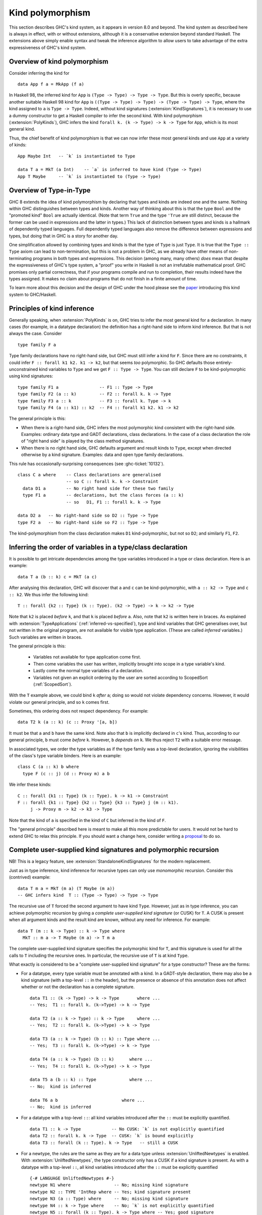 .. _type-in-type:
.. _kind-polymorphism:

Kind polymorphism
==================================

.. extension:: TypeInType
    :shortdesc: Deprecated. Enable kind polymorphism and datatype promotion.

    :implies: :extension:`PolyKinds`, :extension:`DataKinds`, :extension:`KindSignatures`
    :since: 8.0.1

    The extension :extension:`TypeInType` is now deprecated: its sole effect is
    to switch on :extension:`PolyKinds`
    (and hence :extension:`KindSignatures`) and :extension:`DataKinds`.

.. extension:: PolyKinds
    :shortdesc: Enable kind polymorphism.
        Implies :extension:`KindSignatures`.

    :implies: :extension:`KindSignatures`
    :since: 7.4.1

    Allow kind polymorphic types.

This section describes GHC's kind system, as it appears in version 8.0 and beyond.
The kind system as described here is always in effect, with or without extensions,
although it is a conservative extension beyond standard Haskell. The extensions
above simply enable syntax and tweak the inference algorithm to allow users to
take advantage of the extra expressiveness of GHC's kind system.

Overview of kind polymorphism
-----------------------------

Consider inferring the kind for ::

  data App f a = MkApp (f a)

In Haskell 98, the inferred kind for ``App`` is ``(Type -> Type) -> Type ->
Type``. But this is overly specific, because another suitable Haskell 98 kind
for ``App`` is ``((Type -> Type) -> Type) -> (Type -> Type) -> Type``, where the
kind assigned to ``a`` is ``Type -> Type``. Indeed, without kind signatures
(:extension:`KindSignatures`), it is necessary to use a dummy constructor to get
a Haskell compiler to infer the second kind. With kind polymorphism
(:extension:`PolyKinds`), GHC infers the kind ``forall k. (k -> Type) -> k ->
Type`` for ``App``, which is its most general kind.

Thus, the chief benefit of kind polymorphism is that we can now infer these
most general kinds and use ``App`` at a variety of kinds: ::

  App Maybe Int   -- `k` is instantiated to Type

  data T a = MkT (a Int)    -- `a` is inferred to have kind (Type -> Type)
  App T Maybe     -- `k` is instantiated to (Type -> Type)

Overview of Type-in-Type
------------------------

GHC 8 extends the idea of kind polymorphism by declaring that types and kinds
are indeed one and the same. Nothing within GHC distinguishes between types
and kinds. Another way of thinking about this is that the type ``Bool`` and
the "promoted kind" ``Bool`` are actually identical. (Note that term
``True`` and the type ``'True`` are still distinct, because the former can
be used in expressions and the latter in types.) This lack of distinction
between types and kinds is a hallmark of dependently typed languages.
Full dependently typed languages also remove the difference between expressions
and types, but doing that in GHC is a story for another day.

One simplification allowed by combining types and kinds is that the type of
``Type`` is just ``Type``. It is true that the ``Type :: Type`` axiom can lead
to non-termination, but this is not a problem in GHC, as we already have other
means of non-terminating programs in both types and expressions. This decision
(among many, many others) *does* mean that despite the expressiveness of GHC's
type system, a "proof" you write in Haskell is not an irrefutable mathematical
proof. GHC promises only partial correctness, that if your programs compile and
run to completion, their results indeed have the types assigned. It makes no
claim about programs that do not finish in a finite amount of time.

To learn more about this decision and the design of GHC under the hood
please see the `paper <http://www.seas.upenn.edu/~sweirich/papers/fckinds.pdf>`__
introducing this kind system to GHC/Haskell.

Principles of kind inference
----------------------------

Generally speaking, when :extension:`PolyKinds` is on, GHC tries to infer the
most general kind for a declaration.
In many cases (for example, in a datatype declaration)
the definition has a right-hand side to inform kind
inference. But that is not always the case. Consider ::

    type family F a

Type family declarations have no right-hand side, but GHC must still
infer a kind for ``F``. Since there are no constraints, it could infer
``F :: forall k1 k2. k1 -> k2``, but that seems *too* polymorphic. So
GHC defaults those entirely-unconstrained kind variables to ``Type`` and we
get ``F :: Type -> Type``. You can still declare ``F`` to be kind-polymorphic
using kind signatures: ::

    type family F1 a                -- F1 :: Type -> Type
    type family F2 (a :: k)         -- F2 :: forall k. k -> Type
    type family F3 a :: k           -- F3 :: forall k. Type -> k
    type family F4 (a :: k1) :: k2  -- F4 :: forall k1 k2. k1 -> k2

The general principle is this:

-  When there is a right-hand side, GHC infers the most polymorphic
   kind consistent with the right-hand side. Examples: ordinary data
   type and GADT declarations, class declarations. In the case of a
   class declaration the role of "right hand side" is played by the
   class method signatures.

-  When there is no right hand side, GHC defaults argument and result
   kinds to ``Type``, except when directed otherwise by a kind signature.
   Examples: data and open type family declarations.

This rule has occasionally-surprising consequences (see
:ghc-ticket:`10132`). ::

    class C a where    -- Class declarations are generalised
                       -- so C :: forall k. k -> Constraint
      data D1 a        -- No right hand side for these two family
      type F1 a        -- declarations, but the class forces (a :: k)
                       -- so   D1, F1 :: forall k. k -> Type

    data D2 a   -- No right-hand side so D2 :: Type -> Type
    type F2 a   -- No right-hand side so F2 :: Type -> Type

The kind-polymorphism from the class declaration makes ``D1``
kind-polymorphic, but not so ``D2``; and similarly ``F1``, ``F2``.

.. _inferring-variable-order:

Inferring the order of variables in a type/class declaration
------------------------------------------------------------

It is possible to get intricate dependencies among the type variables
introduced in a type or class declaration. Here is an example::

  data T a (b :: k) c = MkT (a c)

After analysing this declaration, GHC will discover that ``a`` and
``c`` can be kind-polymorphic, with ``a :: k2 -> Type`` and
``c :: k2``. We thus infer the following kind::

  T :: forall {k2 :: Type} (k :: Type). (k2 -> Type) -> k -> k2 -> Type

Note that ``k2`` is placed *before* ``k``, and that ``k`` is placed *before*
``a``. Also, note that ``k2`` is written here in braces. As explained with
:extension:`TypeApplications` (:ref:`inferred-vs-specified`),
type and kind variables that GHC generalises
over, but not written in the original program, are not available for visible
type application. (These are called *inferred* variables.)
Such variables are written in braces.

The general principle is this:

  * Variables not available for type application come first.

  * Then come variables the user has written, implicitly brought into scope
    in a type variable's kind.

  * Lastly come the normal type variables of a declaration.

  * Variables not given an explicit ordering by the user are sorted according
    to ScopedSort (:ref:`ScopedSort`).

With the ``T`` example above, we could bind ``k`` *after* ``a``; doing so
would not violate dependency concerns. However, it would violate our general
principle, and so ``k`` comes first.

Sometimes, this ordering does not respect dependency. For example::

  data T2 k (a :: k) (c :: Proxy '[a, b])

It must be that ``a`` and ``b`` have the same kind. Note also that ``b``
is implicitly declared in ``c``\'s kind. Thus, according to our general
principle, ``b`` must come *before* ``k``. However, ``b`` *depends on*
``k``. We thus reject ``T2`` with a suitable error message.

In associated types, we order the type variables as if the type family was a
top-level declaration, ignoring the visibilities of the class's type variable
binders. Here is an example: ::

  class C (a :: k) b where
    type F (c :: j) (d :: Proxy m) a b

We infer these kinds::

  C :: forall {k1 :: Type} (k :: Type). k -> k1 -> Constraint
  F :: forall {k1 :: Type} {k2 :: Type} {k3 :: Type} j (m :: k1).
       j -> Proxy m -> k2 -> k3 -> Type

Note that the kind of ``a`` is specified in the kind of ``C`` but inferred in
the kind of ``F``.

The "general principle" described here is meant to make all this more
predictable for users. It would not be hard to extend GHC to relax
this principle. If you should want a change here, consider writing
a `proposal <https://github.com/ghc-proposals/ghc-proposals/>`_ to
do so.

.. index::
   single: CUSK
   single: complete user-supplied kind signature

.. _complete-kind-signatures:

Complete user-supplied kind signatures and polymorphic recursion
----------------------------------------------------------------

.. extension:: CUSKs
    :shortdesc: Enable detection of complete user-supplied kind signatures.

    :since: 8.10.1

NB! This is a legacy feature, see :extension:`StandaloneKindSignatures` for the
modern replacement.

Just as in type inference, kind inference for recursive types can only
use *monomorphic* recursion. Consider this (contrived) example: ::

    data T m a = MkT (m a) (T Maybe (m a))
    -- GHC infers kind  T :: (Type -> Type) -> Type -> Type

The recursive use of ``T`` forced the second argument to have kind
``Type``. However, just as in type inference, you can achieve polymorphic
recursion by giving a *complete user-supplied kind signature* (or CUSK)
for ``T``. A CUSK is present when all argument kinds and the result kind
are known, without any need for inference. For example: ::

    data T (m :: k -> Type) :: k -> Type where
      MkT :: m a -> T Maybe (m a) -> T m a

The complete user-supplied kind signature specifies the polymorphic kind
for ``T``, and this signature is used for all the calls to ``T``
including the recursive ones. In particular, the recursive use of ``T``
is at kind ``Type``.

What exactly is considered to be a "complete user-supplied kind
signature" for a type constructor? These are the forms:

-  For a datatype, every type variable must be annotated with a kind. In
   a GADT-style declaration, there may also be a kind signature (with a
   top-level ``::`` in the header), but the presence or absence of this
   annotation does not affect whether or not the declaration has a
   complete signature. ::

       data T1 :: (k -> Type) -> k -> Type       where ...
       -- Yes;  T1 :: forall k. (k->Type) -> k -> Type

       data T2 (a :: k -> Type) :: k -> Type     where ...
       -- Yes;  T2 :: forall k. (k->Type) -> k -> Type

       data T3 (a :: k -> Type) (b :: k) :: Type where ...
       -- Yes;  T3 :: forall k. (k->Type) -> k -> Type

       data T4 (a :: k -> Type) (b :: k)      where ...
       -- Yes;  T4 :: forall k. (k->Type) -> k -> Type

       data T5 a (b :: k) :: Type             where ...
       -- No;  kind is inferred

       data T6 a b                         where ...
       -- No;  kind is inferred

-  For a datatype with a top-level ``::``: all kind variables introduced after
   the ``::`` must be explicitly quantified. ::

     data T1 :: k -> Type            -- No CUSK: `k` is not explicitly quantified
     data T2 :: forall k. k -> Type  -- CUSK: `k` is bound explicitly
     data T3 :: forall (k :: Type). k -> Type   -- still a CUSK

-  For a newtype, the rules are the same as they are for a data type
   unless :extension:`UnliftedNewtypes` is enabled.
   With :extension:`UnliftedNewtypes`, the type constructor
   only has a CUSK if a kind signature is present. As with a datatype
   with a top-level ``::``, all kind variables introduced after
   the ``::`` must be explicitly quantified ::

       {-# LANGUAGE UnliftedNewtypes #-}
       newtype N1 where                 -- No; missing kind signature
       newtype N2 :: TYPE 'IntRep where -- Yes; kind signature present
       newtype N3 (a :: Type) where     -- No; missing kind signature
       newtype N4 :: k -> Type where    -- No; `k` is not explicitly quantified
       newtype N5 :: forall (k :: Type). k -> Type where -- Yes; good signature

-  For a class, every type variable must be annotated with a kind.

-  For a type synonym, every type variable and the result type must all
   be annotated with kinds: ::

       type S1 (a :: k) = (a :: k)    -- Yes   S1 :: forall k. k -> k
       type S2 (a :: k) = a           -- No    kind is inferred
       type S3 (a :: k) = Proxy a     -- No    kind is inferred

   Note that in ``S2`` and ``S3``, the kind of the right-hand side is
   rather apparent, but it is still not considered to have a complete
   signature -- no inference can be done before detecting the signature.

-  An un-associated open type or data family declaration *always* has a CUSK;
   un-annotated type variables default to kind ``Type``: ::

       data family D1 a                  -- D1 :: Type -> Type
       data family D2 (a :: k)           -- D2 :: forall k. k -> Type
       data family D3 (a :: k) :: Type   -- D3 :: forall k. k -> Type
       type family S1 a :: k -> Type     -- S1 :: forall k. Type -> k -> Type

-  An associated type or data family declaration has a CUSK precisely if
   its enclosing class has a CUSK. ::

       class C a where                -- no CUSK
         type AT a b                  -- no CUSK, b is defaulted

       class D (a :: k) where         -- yes CUSK
         type AT2 a b                 -- yes CUSK, b is defaulted

-  A closed type family has a complete signature when all of its type
   variables are annotated and a return kind (with a top-level ``::``)
   is supplied.

It is possible to write a datatype that syntactically has a CUSK (according to
the rules above) but actually requires some inference. As a very contrived
example, consider ::

  data Proxy a           -- Proxy :: forall k. k -> Type
  data X (a :: Proxy k)

According to the rules above ``X`` has a CUSK. Yet, the kind of ``k`` is undetermined.
It is thus quantified over, giving ``X`` the kind ``forall k1 (k :: k1). Proxy k -> Type``.

The detection of CUSKs is enabled by the :extension:`CUSKs` flag, which is
switched on by default. This extension is scheduled for deprecation to be
replaced with :extension:`StandaloneKindSignatures`.

.. index::
   single: standalone kind signature

.. _standalone-kind-signatures:

Standalone kind signatures and polymorphic recursion
----------------------------------------------------

.. extension:: StandaloneKindSignatures
    :shortdesc: Allow the use of standalone kind signatures.

    :implies: :extension:`NoCUSKs`
    :since: 8.10.1

Just as in type inference, kind inference for recursive types can only
use *monomorphic* recursion. Consider this (contrived) example: ::

    data T m a = MkT (m a) (T Maybe (m a))
    -- GHC infers kind  T :: (Type -> Type) -> Type -> Type

The recursive use of ``T`` forced the second argument to have kind
``Type``. However, just as in type inference, you can achieve polymorphic
recursion by giving a *standalone kind signature* for ``T``: ::

    type T :: (k -> Type) -> k -> Type
    data T m a = MkT (m a) (T Maybe (m a))

The standalone kind signature specifies the polymorphic kind
for ``T``, and this signature is used for all the calls to ``T``
including the recursive ones. In particular, the recursive use of ``T``
is at kind ``Type``.

While a standalone kind signature determines the kind of a type constructor, it
does not determine its arity. This is of particular importance for type
families and type synonyms, as they cannot be partially applied. See
:ref:`type-family-declarations` for more information about arity.

The arity can be specified using explicit binders and inline kind annotations::

    -- arity F0 = 0
    type F0 :: forall k. k -> Type
    type family F0 :: forall k. k -> Type

    -- arity F1 = 1
    type F1 :: forall k. k -> Type
    type family F1 :: k -> Type

    -- arity F2 = 2
    type F2 :: forall k. k -> Type
    type family F2 a :: Type

In absence of an inline kind annotation, the inferred arity includes all
explicitly bound parameters and all immediately following invisible
parameters::

    -- arity FD1 = 1
    type FD1 :: forall k. k -> Type
    type FD1

    -- arity FD2 = 2
    type FD2 :: forall k. k -> Type
    type FD2 a

Note that ``F0``, ``F1``, ``F2``, ``FD1``, and ``FD2`` all have identical
standalone kind signatures. The arity is inferred from the type family header.

Standalone kind signatures and declaration headers
--------------------------------------------------

GHC requires that in the presence of a standalone kind signature, data
declarations must bind all their inputs. For example: ::

    type Prox1 :: k -> Type
    data Prox1 a = MkProx1
      -- OK.

    type Prox2 :: k -> Type
    data Prox2 = MkProx2
      -- Error:
      --   • Expected a type, but found something with kind ‘k -> Type’
      --   • In the data type declaration for ‘Prox2’


GADT-style data declarations may either bind their inputs or use an inline
signature in addition to the standalone kind signature: ::

    type GProx1 :: k -> Type
    data GProx1 a where MkGProx1 :: GProx1 a
      -- OK.

    type GProx2 :: k -> Type
    data GProx2 where MkGProx2 :: GProx2 a
      -- Error:
      --   • Expected a type, but found something with kind ‘k -> Type’
      --   • In the data type declaration for ‘GProx2’

    type GProx3 :: k -> Type
    data GProx3 :: k -> Type where MkGProx3 :: GProx3 a
      -- OK.

    type GProx4 :: k -> Type
    data GProx4 :: w where MkGProx4 :: GProx4 a
      -- OK, w ~ (k -> Type)

Classes are subject to the same rules: ::

    type C1 :: Type -> Constraint
    class C1 a
      -- OK.

    type C2 :: Type -> Constraint
    class C2
      -- Error:
      --   • Couldn't match expected kind ‘Constraint’
      --                 with actual kind ‘Type -> Constraint’
      --   • In the class declaration for ‘C2’

On the other hand, type families are exempt from this rule: ::

    type F :: Type -> Type
    type family F
      -- OK.

Data families are tricky territory. Their headers are exempt from this rule,
but their instances are not: ::

    type T :: k -> Type
    data family T
      -- OK.

    data instance T Int = MkT1
      -- OK.

    data instance T = MkT3
      -- Error:
      --   • Expecting one more argument to ‘T’
      --     Expected a type, but ‘T’ has kind ‘k0 -> Type’
      --   • In the data instance declaration for ‘T’

This also applies to GADT-style data instances: ::

    data instance T (a :: Nat) where MkN4 :: T 4
                                     MKN9 :: T 9
      -- OK.

    data instance T :: Symbol -> Type where MkSN :: T "Neptune"
                                            MkSJ :: T "Jupiter"
      -- OK.

    data instance T where MkT4 :: T x
      -- Error:
      --   • Expecting one more argument to ‘T’
      --     Expected a type, but ‘T’ has kind ‘k0 -> Type’
      --   • In the data instance declaration for ‘T’


Kind inference in closed type families
--------------------------------------

Although all open type families are considered to have a complete
user-supplied kind signature, we can relax this condition for closed
type families, where we have equations on which to perform kind
inference. GHC will infer kinds for the arguments and result types of a
closed type family.

GHC supports *kind-indexed* type families, where the family matches both
on the kind and type. GHC will *not* infer this behaviour without a
complete user-supplied kind signature, as doing so would sometimes infer
non-principal types. Indeed, we can see kind-indexing as a form
of polymorphic recursion, where a type is used at a kind other than
its most general in its own definition.

For example: ::

    type family F1 a where
      F1 True  = False
      F1 False = True
      F1 x     = x
    -- F1 fails to compile: kind-indexing is not inferred

    type family F2 (a :: k) where
      F2 True  = False
      F2 False = True
      F2 x     = x
    -- F2 fails to compile: no complete signature

    type family F3 (a :: k) :: k where
      F3 True  = False
      F3 False = True
      F3 x     = x
    -- OK

Kind inference in class instance declarations
---------------------------------------------

Consider the following example of a poly-kinded class and an instance
for it: ::

    class C a where
      type F a

    instance C b where
      type F b = b -> b

In the class declaration, nothing constrains the kind of the type ``a``,
so it becomes a poly-kinded type variable ``(a :: k)``. Yet, in the
instance declaration, the right-hand side of the associated type
instance ``b -> b`` says that ``b`` must be of kind ``Type``. GHC could
theoretically propagate this information back into the instance head,
and make that instance declaration apply only to type of kind ``Type``, as
opposed to types of any kind. However, GHC does *not* do this.

In short: GHC does *not* propagate kind information from the members of
a class instance declaration into the instance declaration head.

This lack of kind inference is simply an engineering problem within GHC,
but getting it to work would make a substantial change to the inference
infrastructure, and it's not clear the payoff is worth it. If you want
to restrict ``b``\ 's kind in the instance above, just use a kind
signature in the instance head.

Kind inference in type signatures
---------------------------------

When kind-checking a type, GHC considers only what is written in that
type when figuring out how to generalise the type's kind.

For example,
consider these definitions (with :extension:`ScopedTypeVariables`): ::

  data Proxy a    -- Proxy :: forall k. k -> Type
  p :: forall a. Proxy a
  p = Proxy :: Proxy (a :: Type)

GHC reports an error, saying that the kind of ``a`` should be a kind variable
``k``, not ``Type``. This is because, by looking at the type signature
``forall a. Proxy a``, GHC assumes ``a``'s kind should be generalised, not
restricted to be ``Type``. The function definition is then rejected for being
more specific than its type signature.

.. _explicit-kind-quantification:

Explicit kind quantification
----------------------------

Enabled by :extension:`PolyKinds`, GHC supports explicit kind quantification,
as in these examples: ::

  data Proxy :: forall k. k -> Type
  f :: (forall k (a :: k). Proxy a -> ()) -> Int

Note that the second example has a ``forall`` that binds both a kind ``k`` and
a type variable ``a`` of kind ``k``. In general, there is no limit to how
deeply nested this sort of dependency can work. However, the dependency must
be well-scoped: ``forall (a :: k) k. ...`` is an error.

Implicit quantification in type synonyms and type family instances
------------------------------------------------------------------

Consider the scoping rules for type synonyms and type family instances, such as
these::

   type          TS a (b :: k) = <rhs>
   type instance TF a (b :: k) = <rhs>

The basic principle is that all variables mentioned on the right hand side
``<rhs>`` must be bound on the left hand side::

  type TS a (b :: k) = (k, a, Proxy b)    -- accepted
  type TS a (b :: k) = (k, a, Proxy b, z) -- rejected: z not in scope

But there is one exception: free variables mentioned in the outermost kind
signature on the right hand side are quantified implicitly. Thus, in the
following example the variables ``a``, ``b``, and ``k`` are all in scope on the
right hand side of ``S``::

  type S a b = <rhs> :: k -> k

The reason for this exception is that there may be no other way to bind ``k``.
For example, suppose we wanted ``S`` to have the following kind with an
*invisible* parameter ``k``::

  S :: forall k. Type -> Type -> k -> k

In this case, we could not simply bind ``k`` on the left-hand side, as ``k``
would become a *visible* parameter::

  type S k a b = <rhs> :: k -> k
  S :: forall k -> Type -> Type -> k -> k

Note that we only look at the *outermost* kind signature to decide which
variables to quantify implicitly. As a counter-example, consider ``M1``: ::

  type M1 = 'Just ('Nothing :: Maybe k)    -- rejected: k not in scope

Here, the kind signature is hidden inside ``'Just``, and there is no outermost
kind signature. We can fix this example by providing an outermost kind signature: ::

  type M2 = 'Just ('Nothing :: Maybe k) :: Maybe (Maybe k)

Here, ``k`` is brought into scope by ``:: Maybe (Maybe k)``.

A kind signature is considered to be outermost regardless of redundant
parentheses: ::

  type P =    'Nothing :: Maybe a    -- accepted
  type P = ((('Nothing :: Maybe a))) -- accepted

Closed type family instances are subject to the same rules: ::

  type family F where
    F = 'Nothing :: Maybe k            -- accepted

  type family F where
    F = 'Just ('Nothing :: Maybe k)    -- rejected: k not in scope

  type family F where
    F = 'Just ('Nothing :: Maybe k) :: Maybe (Maybe k)  -- accepted

  type family F :: Maybe (Maybe k) where
    F = 'Just ('Nothing :: Maybe k)    -- rejected: k not in scope

  type family F :: Maybe (Maybe k) where
    F @k = 'Just ('Nothing :: Maybe k) -- accepted

Kind variables can also be quantified in *visible* positions. Consider the
following two examples: ::

  data ProxyKInvis (a :: k)
  data ProxyKVis k (a :: k)

In the first example, the kind variable ``k`` is an *invisible* argument to
``ProxyKInvis``. In other words, a user does not need to instantiate ``k``
explicitly, as kind inference automatically determines what ``k`` should be.
For instance, in ``ProxyKInvis True``, ``k`` is inferred to be ``Bool``.
This is reflected in the kind of ``ProxyKInvis``: ::

  ProxyKInvis :: forall k. k -> Type

In the second example, ``k`` is a *visible* argument to ``ProxyKVis``. That is
to say, ``k`` is an argument that users must provide explicitly when applying
``ProxyKVis``. For example, ``ProxyKVis Bool True`` is a well formed type.

What is the kind of ``ProxyKVis``? One might say
``forall k. Type -> k -> Type``, but this isn't quite right, since this would
allow incorrect things like ``ProxyKVis Bool Int``, which should be rejected
due to the fact that ``Int`` is not of kind ``Bool``. The key observation is that
the kind of the second argument *depends* on the first argument. GHC indicates
this dependency in the syntax that it gives for the kind of ``ProxyKVis``: ::

  ProxyKVis :: forall k -> k -> Type

This kind is similar to the kind of ``ProxyKInvis``, but with a key difference:
the type variables quantified by the ``forall`` are followed by an arrow
(``->``), not a dot (``.``). This is a visible, dependent quantifier. It is
visible in that the user must pass in a type for ``k`` explicitly, and it is
dependent in the sense that ``k`` appears later in the kind of ``ProxyKVis``.
As a counterpart, the ``k`` binder in ``forall k. k -> Type`` can be thought
of as an *invisible*, dependent quantifier.

GHC permits writing kinds with this syntax, provided that the
``ExplicitForAll`` and ``PolyKinds`` language extensions are enabled. Just
like the invisible ``forall``, one can put explicit kind signatures on visibly
bound kind variables, so the following is syntactically valid: ::

  ProxyKVis :: forall (k :: Type) -> k -> Type

Currently, the ability to write visible, dependent quantifiers is limited to
kinds. Consequently, visible dependent quantifiers are rejected in any context
that is unambiguously the type of a term. They are also rejected in the types
of data constructors.

Kind-indexed GADTs
------------------

Consider the type ::

  data G (a :: k) where
    GInt    :: G Int
    GMaybe  :: G Maybe

This datatype ``G`` is GADT-like in both its kind and its type. Suppose you
have ``g :: G a``, where ``a :: k``. Then pattern matching to discover that
``g`` is in fact ``GMaybe`` tells you both that ``k ~ (Type -> Type)`` and
``a ~ Maybe``. The definition for ``G`` requires that :extension:`PolyKinds`
be in effect, but pattern-matching on ``G`` requires no extension beyond
:extension:`GADTs`. That this works is actually a straightforward extension
of regular GADTs and a consequence of the fact that kinds and types are the
same.

Note that the datatype ``G`` is used at different kinds in its body, and
therefore that kind-indexed GADTs use a form of polymorphic recursion.
It is thus only possible to use this feature if you have provided a
complete user-supplied kind signature
for the datatype (:ref:`complete-kind-signatures`).

Higher-rank kinds
-----------------

In concert with :extension:`RankNTypes`, GHC supports higher-rank kinds.
Here is an example::

  -- Heterogeneous propositional equality
  data (a :: k1) :~~: (b :: k2) where
    HRefl :: a :~~: a

  class HTestEquality (t :: forall k. k -> Type) where
    hTestEquality :: forall k1 k2 (a :: k1) (b :: k2). t a -> t b -> Maybe (a :~~: b)

Note that ``hTestEquality`` takes two arguments where the type variable ``t`` is applied
to types of different kinds. That type variable must then be polykinded. Accordingly,
the kind of ``HTestEquality`` (the class) is ``(forall k. k -> Type) -> Constraint``,
a higher-rank kind.

A big difference with higher-rank kinds as compared with higher-rank types is that
``forall``\s in kinds *cannot* be moved. This is best illustrated by example.
Suppose we want to have an instance of ``HTestEquality`` for ``(:~~:)``. ::

  instance HTestEquality ((:~~:) a) where
    hTestEquality HRefl HRefl = Just HRefl

With the declaration of ``(:~~:)`` above, it gets kind ``forall k1 k2. k1 -> k2 -> Type``.
Thus, the type ``(:~~:) a`` has kind ``k2 -> Type`` for some ``k2``. GHC cannot
then *regeneralize* this kind to become ``forall k2. k2 -> Type`` as desired. Thus, the
instance is rejected as ill-kinded.

To allow for such an instance, we would have to define ``(:~~:)`` as follows::

  data (:~~:) :: forall k1. k1 -> forall k2. k2 -> Type where
    HRefl :: a :~~: a

In this redefinition, we give an explicit kind for ``(:~~:)``, deferring the choice
of ``k2`` until after the first argument (``a``) has been given. With this declaration
for ``(:~~:)``, the instance for ``HTestEquality`` is accepted.

Another difference between higher-rank kinds and types can be found in their
treatment of inferred and user-specified type variables. Consider the following
program: ::

  newtype Foo (f :: forall k. k -> Type) = MkFoo (f Int)
  data Proxy a = Proxy

  foo :: Foo Proxy
  foo = MkFoo Proxy

The kind of ``Foo``'s parameter is ``forall k. k -> Type``, but the kind of
``Proxy`` is ``forall {k}. k -> Type``, where ``{k}`` denotes that the kind
variable ``k`` is to be inferred, not specified by the user. (See
:ref:`visible-type-application` for more discussion on the inferred-specified
distinction). GHC does not consider ``forall k. k -> Type`` and
``forall {k}. k -> Type`` to be equal at the kind level, and thus rejects
``Foo Proxy`` as ill-kinded.

The kind ``Type``
-----------------

.. extension:: StarIsType
    :shortdesc: Treat ``*`` as ``Data.Kind.Type``.

    :since: 8.6.1

    Treat the unqualified uses of the ``*`` type operator as nullary and desugar
    to ``Data.Kind.Type``.

The kind ``Type`` (imported from ``Data.Kind``) classifies ordinary types. With
:extension:`StarIsType` (currently enabled by default), ``*`` is desugared to
``Type``, but using this legacy syntax is not recommended due to conflicts with
:extension:`TypeOperators`. This also applies to ``★``, the Unicode variant of
``*``.

Inferring dependency in datatype declarations
---------------------------------------------

If a type variable ``a`` in a datatype, class, or type family declaration
depends on another such variable ``k`` in the same declaration, two properties
must hold:

-  ``a`` must appear after ``k`` in the declaration, and

-  ``k`` must appear explicitly in the kind of *some* type variable in that
   declaration.

The first bullet simply means that the dependency must be well-scoped. The
second bullet concerns GHC's ability to infer dependency. Inferring this
dependency is difficult, and GHC currently requires the dependency to be
made explicit, meaning that ``k`` must appear in the kind of a type variable,
making it obvious to GHC that dependency is intended. For example: ::

  data Proxy k (a :: k)            -- OK: dependency is "obvious"
  data Proxy2 k a = P (Proxy k a)  -- ERROR: dependency is unclear

In the second declaration, GHC cannot immediately tell that ``k`` should
be a dependent variable, and so the declaration is rejected.

It is conceivable that this restriction will be relaxed in the future,
but it is (at the time of writing) unclear if the difficulties around this
scenario are theoretical (inferring this dependency would mean our type
system does not have principal types) or merely practical (inferring this
dependency is hard, given GHC's implementation). So, GHC takes the easy
way out and requires a little help from the user.

Inferring dependency in user-written ``forall``\s
-------------------------------------------------

A programmer may use ``forall`` in a type to introduce new quantified type
variables. These variables may depend on each other, even in the same
``forall``. However, GHC requires that the dependency be inferrable from
the body of the ``forall``. Here are some examples::

  data Proxy k (a :: k) = MkProxy   -- just to use below

  f :: forall k a. Proxy k a        -- This is just fine. We see that (a :: k).
  f = undefined

  g :: Proxy k a -> ()              -- This is to use below.
  g = undefined

  data Sing a
  h :: forall k a. Sing k -> Sing a -> ()  -- No obvious relationship between k and a
  h _ _ = g (MkProxy :: Proxy k a)  -- This fails. We didn't know that a should have kind k.

Note that in the last example, it's impossible to learn that ``a`` depends on ``k`` in the
body of the ``forall`` (that is, the ``Sing k -> Sing a -> ()``). And so GHC rejects
the program.

Kind defaulting without :extension:`PolyKinds`
-----------------------------------------------

Without :extension:`PolyKinds`, GHC refuses to generalise over kind variables.
It thus defaults kind variables to ``Type`` when possible; when this is not
possible, an error is issued.

Here is an example of this in action: ::

  {-# LANGUAGE PolyKinds #-}
  import Data.Kind (Type)
  data Proxy a = P   -- inferred kind: Proxy :: k -> Type
  data Compose f g x = MkCompose (f (g x))
    -- inferred kind: Compose :: (b -> Type) -> (a -> b) -> a -> Type

  -- separate module having imported the first
  {-# LANGUAGE NoPolyKinds, DataKinds #-}
  z = Proxy :: Proxy 'MkCompose

In the last line, we use the promoted constructor ``'MkCompose``, which has
kind ::

  forall (a :: Type) (b :: Type) (f :: b -> Type) (g :: a -> b) (x :: a).
    f (g x) -> Compose f g x

Now we must infer a type for ``z``. To do so without generalising over kind
variables, we must default the kind variables of ``'MkCompose``. We can easily
default ``a`` and ``b`` to ``Type``, but ``f`` and ``g`` would be ill-kinded if
defaulted. The definition for ``z`` is thus an error.

Pretty-printing in the presence of kind polymorphism
----------------------------------------------------

With kind polymorphism, there is quite a bit going on behind the scenes that
may be invisible to a Haskell programmer. GHC supports several flags that
control how types are printed in error messages and at the GHCi prompt.
See the :ref:`discussion of type pretty-printing options <pretty-printing-types>`
for further details. If you are using kind polymorphism and are confused as to
why GHC is rejecting (or accepting) your program, we encourage you to turn on
these flags, especially :ghc-flag:`-fprint-explicit-kinds`.

Datatype return kinds
---------------------

With :extension:`KindSignatures`, we can give the kind of a datatype written
in GADT-syntax (see :extension:`GADTSyntax`). For example::

  data T :: Type -> Type where ...

There are a number of restrictions around these *return kinds*. The text below
considers :extension:`UnliftedNewtypes` and data families (enabled by :extension:`TypeFamilies`).
The discussion also assumes familiarity with :ref:`levity polymorphism <runtime-rep>`.

1. ``data`` and ``data instance`` declarations must have return kinds that
   end in ``TYPE LiftedRep``. (Recall that ``Type`` is just a synonym for
   ``TYPE LiftedRep``.) By "end in", we refer to the kind left over after
   all arguments (introduced either by ``forall`` or ``->``) are stripped
   off and type synonyms expanded. Note that no type family expansion
   is done when performing this check.

2. If :extension:`UnliftedNewtypes` is enabled, then ``newtype`` and
   ``newtype instance`` declarations must have return kinds that end
   in ``TYPE rep`` for some ``rep``. The ``rep`` may mention type families,
   but the ``TYPE`` must be apparent without type family expansion.
   (Type synonym expansion is acceptable.)

   If :extension:`UnliftedNewtypes` is not enabled, then ``newtype`` and
   ``newtype instance`` declarations have the same restrictions as ``data``
   declarations.

3. A ``data`` or ``newtype`` instance actually can have *two* return kinds.
   The first is the kind derived by applying the data family to the
   patterns provided in the instance declaration. The second is given by
   a kind annotation. Both return kinds must satisfy the restrictions
   above.

Examples::

  data T1 :: Type             -- good: Type expands to TYPE LiftedRep
  data T2 :: TYPE LiftedRep   -- good
  data T3 :: forall k. k -> Type -> Type  -- good: arguments are dropped

  type LR = LiftedRep
  data T3 :: TYPE LR          -- good: we look through type synonyms

  type family F a where
    F Int = LiftedRep

  data T4 :: TYPE (F Int)     -- bad: we do not look through type families

  type family G a where
    G Int = Type

  data T5 :: G Int            -- bad: we do not look through type families

  -- assume -XUnliftedNewtypes
  newtype T6 :: Type where ...             -- good
  newtype T7 :: TYPE (F Int) where ...     -- good
  newtype T8 :: G Int where ...            -- bad

  data family DF a :: Type
  data instance DF Int :: Type             -- good
  data instance DF Bool :: TYPE LiftedRep  -- good
  data instance DF Char :: G Int           -- bad

  data family DF2 k :: k                   -- good
  data family DF2 Type                     -- good
  data family DF2 Bool                     -- bad
  data family DF2 (G Int)                  -- bad for 2 reasons:
                                           --  a type family can't be in a pattern, and
                                           --  the kind fails the restrictions here

.. index::
   single: TYPE
   single: levity polymorphism


